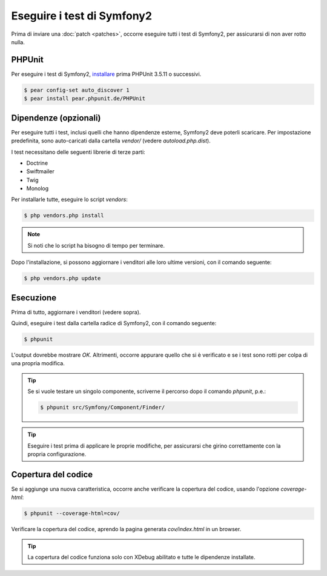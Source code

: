 Eseguire i test di Symfony2
===========================

Prima di inviare una :doc:`patch <patches>`, occorre eseguire
tutti i test di Symfony2, per assicurarsi di non aver rotto nulla.

PHPUnit
-------

Per eseguire i test di Symfony2, `installare`_ prima PHPUnit 3.5.11 o successivi.

.. code-block:: bash

    $ pear config-set auto_discover 1
    $ pear install pear.phpunit.de/PHPUnit

Dipendenze (opzionali)
----------------------

Per eseguire tutti i test, inclusi quelli che hanno dipendenze esterne,
Symfony2 deve poterli scaricare. Per impostazione predefinita, sono
auto-caricati dalla cartella `vendor/` (vedere
`autoload.php.dist`).

I test necessitano delle seguenti librerie di terze parti:

* Doctrine
* Swiftmailer
* Twig
* Monolog

Per installarle tutte, eseguire lo script `vendors`:

.. code-block:: bash

    $ php vendors.php install

.. note::

    Si noti che lo script ha bisogno di tempo per terminare.

Dopo l'installazione, si possono aggiornare i venditori alle loro ultime versioni, con
il comando seguente:

.. code-block:: bash

    $ php vendors.php update

Esecuzione
----------

Prima di tutto, aggiornare i venditori (vedere sopra).

Quindi, eseguire i test dalla cartella radice di Symfony2, con il comando
seguente:

.. code-block:: bash

    $ phpunit

L'output dovrebbe mostrare `OK`. Altrimenti, occorre appurare quello che si è verificato e
se i test sono rotti per colpa di una propria modifica.

.. tip::

    Se si vuole testare un singolo componente, scriverne il percorso dopo il comando `phpunit`,
    p.e.:

    .. code-block:: bash

        $ phpunit src/Symfony/Component/Finder/

.. tip::

    Eseguire i test prima di applicare le proprie modifiche, per assicurarsi che girino
    correttamente con la propria configurazione.

Copertura del codice
--------------------

Se si aggiunge una nuova caratteristica, occorre anche verificare la copertura del codice,
usando l'opzione `coverage-html`:

.. code-block:: bash

    $ phpunit --coverage-html=cov/

Verificare la copertura del codice, aprendo la pagina generata `cov/index.html` in
un browser.

.. tip::

    La copertura del codice funziona solo con XDebug abilitato e tutte le 
    dipendenze installate.

.. _installare: http://www.phpunit.de/manual/current/en/installation.html
